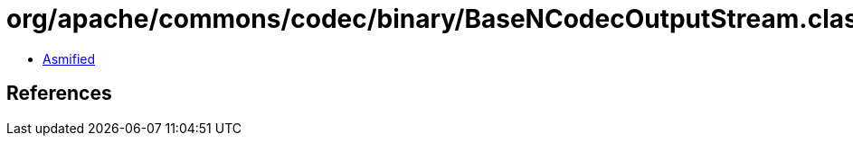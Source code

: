= org/apache/commons/codec/binary/BaseNCodecOutputStream.class

 - link:BaseNCodecOutputStream-asmified.java[Asmified]

== References

